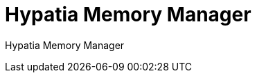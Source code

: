 :state: Needed
:date: 2021-05-07
:labels: design

Hypatia Memory Manager
======================

Hypatia Memory Manager
